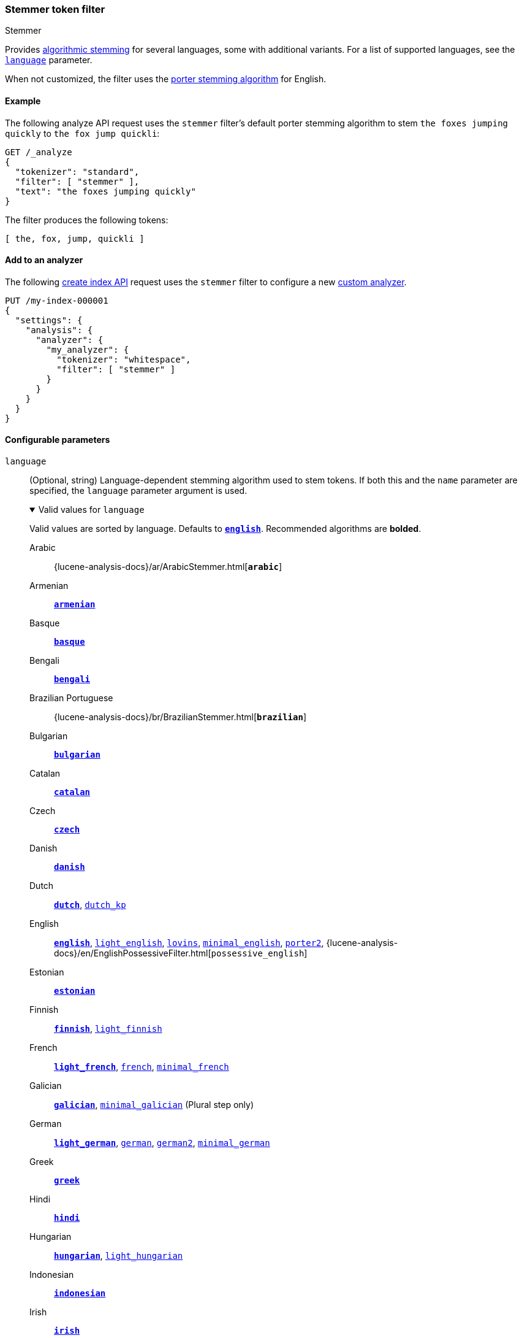 [[analysis-stemmer-tokenfilter]]
=== Stemmer token filter
++++
<titleabbrev>Stemmer</titleabbrev>
++++

Provides <<algorithmic-stemmers,algorithmic stemming>> for several languages,
some with additional variants. For a list of supported languages, see the
<<analysis-stemmer-tokenfilter-language-parm,`language`>> parameter.

When not customized, the filter uses the
https://snowballstem.org/algorithms/porter/stemmer.html[porter stemming
algorithm] for English.

[[analysis-stemmer-tokenfilter-analyze-ex]]
==== Example

The following analyze API request uses the `stemmer` filter's default porter
stemming algorithm to stem `the foxes jumping quickly` to `the fox jump
quickli`:

[source,console]
----
GET /_analyze
{
  "tokenizer": "standard",
  "filter": [ "stemmer" ],
  "text": "the foxes jumping quickly"
}
----

The filter produces the following tokens:

[source,text]
----
[ the, fox, jump, quickli ]
----

////
[source,console-result]
----
{
  "tokens": [
    {
      "token": "the",
      "start_offset": 0,
      "end_offset": 3,
      "type": "<ALPHANUM>",
      "position": 0
    },
    {
      "token": "fox",
      "start_offset": 4,
      "end_offset": 9,
      "type": "<ALPHANUM>",
      "position": 1
    },
    {
      "token": "jump",
      "start_offset": 10,
      "end_offset": 17,
      "type": "<ALPHANUM>",
      "position": 2
    },
    {
      "token": "quickli",
      "start_offset": 18,
      "end_offset": 25,
      "type": "<ALPHANUM>",
      "position": 3
    }
  ]
}
----
////

[[analysis-stemmer-tokenfilter-analyzer-ex]]
==== Add to an analyzer

The following <<indices-create-index,create index API>> request uses the
`stemmer` filter to configure a new <<analysis-custom-analyzer,custom
analyzer>>.

[source,console]
----
PUT /my-index-000001
{
  "settings": {
    "analysis": {
      "analyzer": {
        "my_analyzer": {
          "tokenizer": "whitespace",
          "filter": [ "stemmer" ]
        }
      }
    }
  }
}
----

[role="child_attributes"]
[[analysis-stemmer-tokenfilter-configure-parms]]
==== Configurable parameters

[[analysis-stemmer-tokenfilter-language-parm]]
`language`::
(Optional, string)
Language-dependent stemming algorithm used to stem tokens. If both this and the
`name` parameter are specified, the `language` parameter argument is used.
+
[%collapsible%open]
.Valid values for `language`
====
Valid values are sorted by language. Defaults to
https://snowballstem.org/algorithms/porter/stemmer.html[*`english`*].
Recommended algorithms are *bolded*.

Arabic::
{lucene-analysis-docs}/ar/ArabicStemmer.html[*`arabic`*]

Armenian::
https://snowballstem.org/algorithms/armenian/stemmer.html[*`armenian`*]

Basque::
https://snowballstem.org/algorithms/basque/stemmer.html[*`basque`*]

Bengali::
https://www.tandfonline.com/doi/abs/10.1080/02564602.1993.11437284[*`bengali`*]

Brazilian Portuguese::
{lucene-analysis-docs}/br/BrazilianStemmer.html[*`brazilian`*]

Bulgarian::
http://members.unine.ch/jacques.savoy/Papers/BUIR.pdf[*`bulgarian`*]

Catalan::
https://snowballstem.org/algorithms/catalan/stemmer.html[*`catalan`*]

Czech::
https://dl.acm.org/doi/10.1016/j.ipm.2009.06.001[*`czech`*]

Danish::
https://snowballstem.org/algorithms/danish/stemmer.html[*`danish`*]

Dutch::
https://snowballstem.org/algorithms/dutch/stemmer.html[*`dutch`*],
https://snowballstem.org/algorithms/kraaij_pohlmann/stemmer.html[`dutch_kp`]

English::
https://snowballstem.org/algorithms/porter/stemmer.html[*`english`*],
https://ciir.cs.umass.edu/pubfiles/ir-35.pdf[`light_english`],
https://snowballstem.org/algorithms/lovins/stemmer.html[`lovins`],
https://www.researchgate.net/publication/220433848_How_effective_is_suffixing[`minimal_english`],
https://snowballstem.org/algorithms/english/stemmer.html[`porter2`],
{lucene-analysis-docs}/en/EnglishPossessiveFilter.html[`possessive_english`]

Estonian::
https://lucene.apache.org/core/{lucene_version_path}/analyzers-common/org/tartarus/snowball/ext/EstonianStemmer.html[*`estonian`*]

Finnish::
https://snowballstem.org/algorithms/finnish/stemmer.html[*`finnish`*],
http://clef.isti.cnr.it/2003/WN_web/22.pdf[`light_finnish`]

French::
https://dl.acm.org/citation.cfm?id=1141523[*`light_french`*],
https://snowballstem.org/algorithms/french/stemmer.html[`french`],
https://dl.acm.org/citation.cfm?id=318984[`minimal_french`]

Galician::
http://bvg.udc.es/recursos_lingua/stemming.jsp[*`galician`*],
http://bvg.udc.es/recursos_lingua/stemming.jsp[`minimal_galician`] (Plural step only)

German::
https://dl.acm.org/citation.cfm?id=1141523[*`light_german`*],
https://snowballstem.org/algorithms/german/stemmer.html[`german`],
https://snowballstem.org/algorithms/german2/stemmer.html[`german2`],
http://members.unine.ch/jacques.savoy/clef/morpho.pdf[`minimal_german`]

Greek::
https://sais.se/mthprize/2007/ntais2007.pdf[*`greek`*]

Hindi::
http://computing.open.ac.uk/Sites/EACLSouthAsia/Papers/p6-Ramanathan.pdf[*`hindi`*]

Hungarian::
https://snowballstem.org/algorithms/hungarian/stemmer.html[*`hungarian`*],
https://dl.acm.org/citation.cfm?id=1141523&dl=ACM&coll=DL&CFID=179095584&CFTOKEN=80067181[`light_hungarian`]

Indonesian::
http://www.illc.uva.nl/Publications/ResearchReports/MoL-2003-02.text.pdf[*`indonesian`*]

Irish::
https://snowballstem.org/otherapps/oregan/[*`irish`*]

Italian::
https://www.ercim.eu/publication/ws-proceedings/CLEF2/savoy.pdf[*`light_italian`*],
https://snowballstem.org/algorithms/italian/stemmer.html[`italian`]

Kurdish (Sorani)::
{lucene-analysis-docs}/ckb/SoraniStemmer.html[*`sorani`*]

Latvian::
{lucene-analysis-docs}/lv/LatvianStemmer.html[*`latvian`*]

Lithuanian::
https://svn.apache.org/viewvc/lucene/dev/branches/lucene_solr_5_3/lucene/analysis/common/src/java/org/apache/lucene/analysis/lt/stem_ISO_8859_1.sbl?view=markup[*`lithuanian`*]

Norwegian (Bokmål)::
https://snowballstem.org/algorithms/norwegian/stemmer.html[*`norwegian`*],
{lucene-analysis-docs}/no/NorwegianLightStemmer.html[*`light_norwegian`*],
{lucene-analysis-docs}/no/NorwegianMinimalStemmer.html[`minimal_norwegian`]

Norwegian (Nynorsk)::
{lucene-analysis-docs}/no/NorwegianLightStemmer.html[*`light_nynorsk`*],
{lucene-analysis-docs}/no/NorwegianMinimalStemmer.html[`minimal_nynorsk`]

Portuguese::
https://dl.acm.org/citation.cfm?id=1141523&dl=ACM&coll=DL&CFID=179095584&CFTOKEN=80067181[*`light_portuguese`*],
pass:macros[http://www.inf.ufrgs.br/~buriol/papers/Orengo_CLEF07.pdf[`minimal_portuguese`\]],
https://snowballstem.org/algorithms/portuguese/stemmer.html[`portuguese`],
https://www.inf.ufrgs.br/\~viviane/rslp/index.htm[`portuguese_rslp`]

Romanian::
https://snowballstem.org/algorithms/romanian/stemmer.html[*`romanian`*]

Russian::
https://snowballstem.org/algorithms/russian/stemmer.html[*`russian`*],
https://doc.rero.ch/lm.php?url=1000%2C43%2C4%2C20091209094227-CA%2FDolamic_Ljiljana_-_Indexing_and_Searching_Strategies_for_the_Russian_20091209.pdf[`light_russian`]

Spanish::
https://www.ercim.eu/publication/ws-proceedings/CLEF2/savoy.pdf[*`light_spanish`*],
https://snowballstem.org/algorithms/spanish/stemmer.html[`spanish`]

Swedish::
https://snowballstem.org/algorithms/swedish/stemmer.html[*`swedish`*],
http://clef.isti.cnr.it/2003/WN_web/22.pdf[`light_swedish`]

Turkish::
https://snowballstem.org/algorithms/turkish/stemmer.html[*`turkish`*]
====

`name`::
An alias for the <<analysis-stemmer-tokenfilter-language-parm,`language`>>
parameter. If both this and the `language` parameter are specified, the
`language` parameter argument is used.

[[analysis-stemmer-tokenfilter-customize]]
==== Customize

To customize the `stemmer` filter, duplicate it to create the basis for a new
custom token filter. You can modify the filter using its configurable
parameters.

For example, the following request creates a custom `stemmer` filter that stems
words using the `light_german` algorithm:

[source,console]
----
PUT /my-index-000001
{
  "settings": {
    "analysis": {
      "analyzer": {
        "my_analyzer": {
          "tokenizer": "standard",
          "filter": [
            "lowercase",
            "my_stemmer"
          ]
        }
      },
      "filter": {
        "my_stemmer": {
          "type": "stemmer",
          "language": "light_german"
        }
      }
    }
  }
}
----

